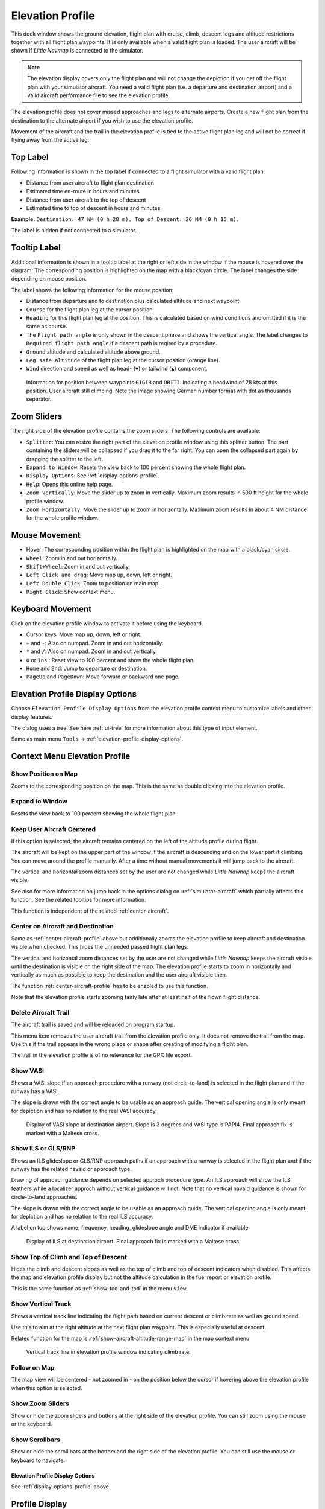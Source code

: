 |Flight Plan Elevation Profile Icon| Elevation Profile
-------------------------------------------------------------------------------

This dock window shows the ground elevation, flight plan with cruise,
climb, descent legs and altitude restrictions together with all flight
plan waypoints. It is only available when a valid flight plan is loaded. The
user aircraft will be shown if *Little Navmap* is connected to the
simulator.

.. note::

     The elevation display covers only the flight plan and will not
     change the depiction if you get off the flight plan with your simulator
     aircraft. You need a valid flight plan (i.e. a departure and
     destination airport) and a valid aircraft performance file
     to see the elevation profile.

The elevation profile does not cover missed approaches and legs to
alternate airports. Create a new flight plan from the destination to the
alternate airport if you wish to use the elevation profile.

Movement of the aircraft and the trail in the elevation profile is tied to the active
flight plan leg and will not be correct if flying away from the active
leg.

.. _top-label:

Top Label
~~~~~~~~~~~~~~

Following information is shown in the top label if connected to a flight
simulator with a valid flight plan:

-  Distance from user aircraft to flight plan destination
-  Estimated time en-route in hours and minutes
-  Distance from user aircraft to the top of descent
-  Estimated time to top of descent in hours and minutes

**Example:** ``Destination: 47 NM (0 h 28 m). Top of Descent: 26 NM (0 h 15 m).``

The label is hidden if not connected to a simulator.

.. _tooltip-label:

Tooltip Label
~~~~~~~~~~~~~~

Additional information is shown in a tooltip label at the right or left side in the window if the
mouse is hovered over the diagram. The corresponding position is
highlighted on the map with a black/cyan circle. The label changes the side depending on mouse position.

The label shows the following information for the mouse position:

-  Distance from departure and to destination plus calculated altitude and next waypoint.
-  ``Course`` for the flight plan leg at the cursor position.
-  ``Heading`` for this flight plan leg at the position. This is calculated based on wind conditions and omitted if it is the same as course.
-  The ``Flight path angle`` is only shown in the descent phase and shows the vertical angle.
   The label changes to ``Required flight path angle`` if a descent path is reqired by a procedure.
-  ``Ground`` altitude and calculated altitude above ground.
-  ``Leg safe altitude`` of the flight plan leg at the cursor position (orange line).
-  ``Wind`` direction and speed as well as head- (``▼``) or tailwind (``▲``) component.

.. figure:: ../images/profile_label.jpg

    Information for position between waypoints ``GIGIR`` and ``OBITI``.
    Indicating a headwind of 28 kts at this position.
    User aircraft still climbing.
    Note the image showing German number format with dot as thousands separator.

.. _profile-options:

Zoom Sliders
~~~~~~~~~~~~

The right side of the elevation profile contains the zoom sliders. The
following controls are available:

-  |Splitter| ``Splitter``: You can resize the right part of the
   elevation profile window using this splitter button. The part
   containing the sliders will be collapsed if you drag it to the far
   right. You can open the collapsed part again by dragging the splitter
   to the left.
-  |Expand to Window| ``Expand to Window``: Resets the view back to 100
   percent showing the whole flight plan.
-  |Settings| ``Display Options``: See :ref:`display-options-profile`.
-  |Help| ``Help``: Opens this online help page.
-  |Zoom Vertically| ``Zoom Vertically``: Move the slider up to zoom in
   vertically. Maximum zoom results in 500 ft height for the whole
   profile window.
-  |Zoom Horizontally| ``Zoom Horizontally``: Move the slider up to zoom
   in horizontally. Maximum zoom results in about 4 NM distance for the
   whole profile window.

.. _mouse:

Mouse Movement
~~~~~~~~~~~~~~

-  Hover: The corresponding position within the flight plan is
   highlighted on the map with a black/cyan circle.
-  ``Wheel``: Zoom in and out horizontally.
-  ``Shift+Wheel``: Zoom in and out vertically.
-  ``Left Click and drag``: Move map up, down, left or right.
-  ``Left Double Click``: Zoom to position on main map.
-  ``Right Click``: Show context menu.

.. _keyboard:

Keyboard Movement
~~~~~~~~~~~~~~~~~

Click on the elevation profile window to activate it before using the
keyboard.

-  Cursor keys: Move map up, down, left or right.
-  ``+`` and ``-``: Also on numpad. Zoom in and out horizontally.
-  ``*`` and ``/``: Also on numpad. Zoom in and out vertically.
-  ``0`` or ``Ins`` : Reset view to 100 percent and show the whole
   flight plan.
-  ``Home`` and ``End``: Jump to departure or destination.
-  ``PageUp`` and ``PageDown``: Move forward or backward one page.


.. _display-options-profile:

|Settings| Elevation Profile Display Options
~~~~~~~~~~~~~~~~~~~~~~~~~~~~~~~~~~~~~~~~~~~~~~~

Choose ``Elevation Profile Display Options`` from the elevation profile context
menu to customize labels and other display features.

The dialog uses a tree. See here :ref:`ui-tree` for more information about this type of input element.

Same as main menu ``Tools`` -> :ref:`elevation-profile-display-options`.

.. _context-menu-profile:

Context Menu Elevation Profile
~~~~~~~~~~~~~~~~~~~~~~~~~~~~~~~~~~

.. _show-pos-on-map:

|Show Position on Map| Show Position on Map
^^^^^^^^^^^^^^^^^^^^^^^^^^^^^^^^^^^^^^^^^^^

Zooms to the corresponding position on the map. This is the same as
double clicking into the elevation profile.

.. _expand-to-window:

|Expand to Window| Expand to Window
^^^^^^^^^^^^^^^^^^^^^^^^^^^^^^^^^^^

Resets the view back to 100 percent showing the whole flight plan.

.. _center-aircraft-profile:

|Center Aircraft| Keep User Aircraft Centered
^^^^^^^^^^^^^^^^^^^^^^^^^^^^^^^^^^^^^^^^^^^^^^^^

If this option is selected, the aircraft remains centered on the left of
the altitude profile during flight.

The aircraft will be kept on the upper part of the window if the
aircraft is descending and on the lower part if climbing.
You can move around the profile manually.
After a time without manual movements it will jump back to the aircraft.

The vertical and horizontal zoom distances set by the user are not changed while *Little Navmap* keeps the aircraft visible.

See also for more information on jump back in the options dialog on :ref:`simulator-aircraft` which partially affects this function.
See the related tooltips for more information.

This function is independent of the related :ref:`center-aircraft`.

.. _zoom-aircraft-profile:

|Zoom Aircraft| Center on Aircraft and Destination
^^^^^^^^^^^^^^^^^^^^^^^^^^^^^^^^^^^^^^^^^^^^^^^^^^^^^^^^

Same as :ref:`center-aircraft-profile` above but additionally
zooms the elevation profile to keep aircraft and destination visible when checked. This hides the
unneeded passed flight plan legs.

The vertical and horizontal zoom distances set by the user are not changed while *Little Navmap* keeps the aircraft visible
until the destination is visible on the right side of the map.
The elevation profile starts to zoom in horizontally and vertically as much as possible to keep the destination and the user aircraft visible then.

The function :ref:`center-aircraft-profile` has to be enabled to use this function.

Note that the elevation profile starts zooming fairly late after at least half of the flown flight distance.

.. _delete-aircraft-trail-profile:

|Delete Aircraft Trail| Delete Aircraft Trail
^^^^^^^^^^^^^^^^^^^^^^^^^^^^^^^^^^^^^^^^^^^^^

The aircraft trail is saved and will be reloaded on program startup.

This menu item removes the user aircraft trail from the elevation
profile only. It does not remove the trail from the map. Use this if the
trail appears in the wrong place or shape after creating of modifying a
flight plan.

The trail in the elevation profile is of no relevance for the GPX
file export.

.. _show-vasi:

|Show VASI| Show VASI
^^^^^^^^^^^^^^^^^^^^^

Shows a VASI slope if an approach procedure with a runway (not
circle-to-land) is selected in the flight plan and if the runway has a
VASI.

The slope is drawn with the correct angle to be usable as an approach
guide. The vertical opening angle is only meant for depiction and has no
relation to the real VASI accuracy.

.. figure:: ../images/profile_vasi.jpg

      Display of VASI slope at destination airport. Slope
      is 3 degrees and VASI type is PAPI4. Final approach fix is marked with a
      Maltese cross.

.. _show-ils:

|Show ILS| Show ILS or GLS/RNP
^^^^^^^^^^^^^^^^^^^^^^^^^^^^^^^^^

Shows an ILS glideslope or GLS/RNP approach paths if an approach with a runway is selected in the
flight plan and if the runway has the related navaid or approach type.

Drawing of approach guidance depends on selected approch procedure type. An ILS approach will show the ILS
feathers while a localizer approch without vertical guidance will not.
Note that no vertical navaid guidance is shown for circle-to-land approaches.

The slope is drawn with the correct angle to be usable as an approach
guide. The vertical opening angle is only meant for depiction and has no
relation to the real ILS accuracy.

A label on top shows name, frequency, heading, glideslope angle and DME
indicator if available

.. figure:: ../images/profile_ils.jpg

        Display of ILS at destination airport. Final approach fix is marked with a Maltese cross.

.. _show-toc-and-tod-profile:

|Show Top of Climb and Top of Descent| Show Top of Climb and Top of Descent
^^^^^^^^^^^^^^^^^^^^^^^^^^^^^^^^^^^^^^^^^^^^^^^^^^^^^^^^^^^^^^^^^^^^^^^^^^^^

Hides the climb and descent slopes as well as the top of climb and top of descent indicators when disabled.
This affects the map and elevation profile display but not the altitude calculation in the fuel report or elevation profile.

This is the same function as :ref:`show-toc-and-tod` in the menu ``View``.

.. _show-vertical-track-profile:

|Show Vertical Track| Show Vertical Track
^^^^^^^^^^^^^^^^^^^^^^^^^^^^^^^^^^^^^^^^^^^^^^^^^^^^^^^^^^^^^^^^^^^^^^^^^^^^

Shows a vertical track line indicating the flight path based on current descent or climb rate as
well as ground speed.

Use this to aim at the right altitude at the next flight plan waypoint. This is especially useful at descent.

Related function for the map is :ref:`show-aircraft-altitude-range-map` in the map context menu.

.. figure:: ../images/legend_profile_path.png

    Vertical track line in elevation profile window indicating climb rate.

Follow on Map
^^^^^^^^^^^^^

The map view will be centered - not zoomed in - on the position below
the cursor if hovering above the elevation profile when this option is
selected.

Show Zoom Sliders
^^^^^^^^^^^^^^^^^

Show or hide the zoom sliders and buttons at the right side of the
elevation profile. You can still zoom using the mouse or the keyboard.

Show Scrollbars
^^^^^^^^^^^^^^^

Show or hide the scroll bars at the bottom and the right side of the
elevation profile. You can still use the mouse or keyboard to navigate.

.. _profile-display-options:

|Settings| Elevation Profile Display Options
''''''''''''''''''''''''''''''''''''''''''''''''''''''''''''''''''''''''''''''''

See :ref:`display-options-profile` above.

Profile Display
~~~~~~~~~~~~~~~

The colors, symbols and font of the elevation profile follow the style of the
main map as set in the options dialog. Colors,
patterns and symbols for airports, navaids, procedures, active and
passed flight plan legs are the same. The profile display also follows
other map settings like visibility of flight plan line, aircraft and
aircraft trail.

Display options for the flight plan can be changed in :ref:`map-display-flight-plan`.
Not all of the flight plan options affect the elevation profile which is noted in the related tooltips.

Aircraft heading will turn if a backward movement relative to the active
flight plan leg is detected.

For more information see the :ref:`elevation-profile-legend`.

The elevation profile uses actual altitude for display of restrictions,
slope and cruise.

The aircraft icon is shown using indicated altitude to ensure matching to cruise altitude line
at the higher flight levels.

You might see vertical aircraft movement of the aircraft symbol and jumps in the trail when adjusting
barometric pressure in the simulator altimeter.

.. note::

    Note that the profile display depends on the correct sequencing of the
    active flight plan leg (magenta line). The aircraft will be displayed in
    the wrong position and the aircraft trail will be erratic if the active
    leg is not correct or manually changed.

    The aircraft trail will be displayed incorrectly in the elevation
    profile if the flight plan is changed (i.e. the flight plan length or
    geometry changes). You can delete the profile aircraft trail in
    context menu :ref:`delete-aircraft-trail` while keeping the trail on
    the map.

.. figure:: ../images/profile.jpg

      Flight plan elevation profile with line indicating
      the mouse hovering position. Orange lines show minimum safe altitude for
      flight plan segments. Red line shows overall minimum safe altitude. Top
      of climb and top of descent points shown including slope. Orange flight
      plan lines show procedure legs. Waypoint ``EV501`` has an overfly
      condition and there are several altitude restrictions shown for the
      approach procedure below the tooltip.

.. _toc-and-tod-paths:

Top of Climb and Top of Descent Paths
~~~~~~~~~~~~~~~~~~~~~~~~~~~~~~~~~~~~~

The elevation profile will also display the top of climb and top of
descent which are calculated based on the current :doc:`AIRCRAFTPERF` profile and wind situation.

Note that the TOC and TOD calculation is influenced by altitude
restrictions in procedures. *Little Navmap* will calculate a climb or
descent path always adhering to these restrictions. The resulting path might
use a higher or lower climb or descent speed than expected.

The path is also forced to the lowest allowed altitude at the final
approach fix (``FAF``) and the final approach course fix (``FACF``) to avoid arriving above
the ILS glide slope or too high at the destination runway.

You can safely follow the descent path as shown by *Little Navmap*,
provided you can manage your aircraft speed at the same time. For large
aircraft you might want to descent around 10 nm earlier to reduce speed
to 250 knots below 10,000 ft.

I recommend to make the descent path manually more shallow (i.e. use a lower sink rate) to take the deceleration phases into account.

The climb and descent paths are affected by wind and are moved
accordingly for strong head- or tailwinds. The climb path will be
steeper in the elevation profile if you climb in a strong headwind, for
example.

See chapter :ref:`wind` for more information.

The plan will switch to a flat display showing only a flight plan line
at cruise altitude if the TOC and/or TOD cannot be calculated or if the
plan violates altitude restrictions. A red warning message is shown in the :ref:`flight-plan-table-err-footer` on the flight plan tab
if this is the case. Click the message for more information.

.. figure:: ../images/profile_descent.jpg

      An approach procedure which requires the aircraft to descent early due to a restriction between 7,000 and 10,000 ft at ``ARTIP``.

Elevation Data
~~~~~~~~~~~~~~

Elevation processing is done in the background since online data has to be
downloaded and computation is CPU intensive. Therefore, the update of
the elevation display can take from a few seconds up to half a minute.
This background update is started after creating or changing the flight
plan or when new elevation data was downloaded. The display will be
updated accordingly whenever new data is available.

.. _flight-plan-elevation-profile-online:

Online Elevation Data
^^^^^^^^^^^^^^^^^^^^^

Note that the third party online elevation data does not cover all countries and
currently ends at 60 degrees north. The data contains several known
errors which cannot be fixed.

The calculation of online elevation points is limited to flight plan
segments not longer than 2,000 NM to avoid overloading. Add
more waypoints or calculate a flight plan to avoid this limitation.

.. _flight-plan-elevation-profile-offline:

Offline Elevation Data
^^^^^^^^^^^^^^^^^^^^^^

Using the recommended freely downloadable `GLOBE - Global Land One-km
Base Elevation Project <https://ngdc.noaa.gov/mgg/topo/globe.html>`__
elevation data has several advantages:

-  Faster updates
-  World wide coverage
-  No known errors
-  Display of altitude below the cursor in the status bar

Resolution is a bit lower than the one for the online data, though.

See :ref:`cache-elevation` in the
options dialog for instructions how to download and install the GLOBE elevation
data.

.. |Center Aircraft| image:: ../images/icon_centeraircraft.png
.. |Delete Aircraft Trail| image:: ../images/icon_aircrafttraildelete.png
.. |Expand to Window| image:: ../images/icon_viewreset.png
.. |Flight Plan Elevation Profile Icon| image:: ../images/icon_profiledock.png
.. |Show ILS| image:: ../images/icon_ils.png
.. |Show Position on Map| image:: ../images/icon_showonmap.png
.. |Show VASI| image:: ../images/icon_approachguide.png
.. |Splitter| image:: ../images/profile_splitter.jpg
.. |Zoom Horizontally| image:: ../images/profile_zoomhoriz.jpg
.. |Zoom Vertically| image:: ../images/profile_zoomvert.jpg
.. |Show Top of Climb and Top of Descent| image:: ../images/icon_routetoctod.png

.. |Zoom Aircraft| image:: ../images/icon_centeraircraftdest.png
.. |Help| image:: ../images/icon_help.png
.. |Settings| image:: ../images/icon_settings.png
.. |Show Vertical Track| image:: ../images/icon_verticaltrack.png

